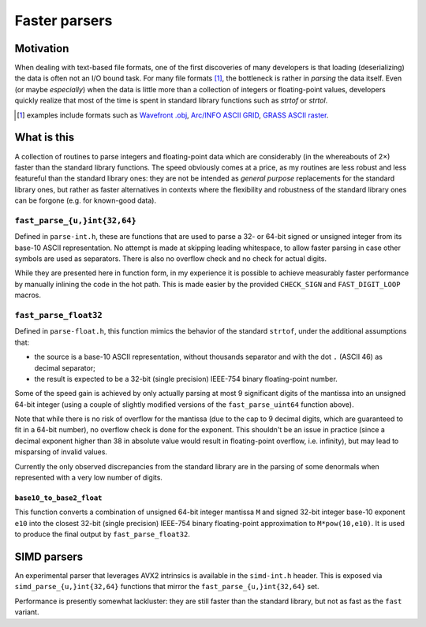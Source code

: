 ==============
Faster parsers
==============

Motivation
==========

When dealing with text-based file formats, one of the first discoveries
of many developers is that loading (deserializing) the data is often not
an I/O bound task. For many file formats [#ff]_, the bottleneck is rather in
*parsing* the data itself. Even (or maybe *especially*) when the data is
little more than a collection of integers or floating-point values,
developers quickly realize that most of the time is spent in standard
library functions such as `strtof` or `strtol`.

.. [#ff] examples include formats such as
   `Wavefront .obj <https://en.wikipedia.org/wiki/Wavefront_.obj_file>`_,
   `Arc/INFO ASCII GRID <https://en.wikipedia.org/wiki/Esri_grid>`_,
   `GRASS ASCII raster <https://grass.osgeo.org/grass75/manuals/r.in.ascii.html>`_.

What is this
============

A collection of routines to parse integers and floating-point data which
are considerably (in the whereabouts of 2×) faster than the standard
library functions. The speed obviously comes at a price, as my routines
are less robust and less featureful than the standard library ones: they
are not be intended as *general purpose* replacements for the standard
library ones, but rather as faster alternatives in contexts where the
flexibility and robustness of the standard library ones can be forgone
(e.g. for known-good data).

``fast_parse_{u,}int{32,64}``
-----------------------------

Defined in ``parse-int.h``,
these are functions that are used to parse a 32- or 64-bit signed or
unsigned integer from its base-10 ASCII representation. No attempt
is made at skipping leading whitespace, to allow faster parsing in case
other symbols are used as separators. There is also no overflow check
and no check for actual digits.

While they are presented here in function form, in my experience it is
possible to achieve measurably faster performance by manually inlining
the code in the hot path. This is made easier by the provided
``CHECK_SIGN`` and ``FAST_DIGIT_LOOP`` macros.

``fast_parse_float32``
----------------------

Defined in ``parse-float.h``,
this function mimics the behavior of the standard ``strtof``, under the
additional assumptions that:

* the source is a base-10 ASCII representation, without thousands
  separator and with the dot ``.`` (ASCII 46) as decimal separator;
* the result is expected to be a 32-bit (single precision) IEEE-754
  binary floating-point number.

Some of the speed gain is achieved by only actually parsing at most 9
significant digits of the mantissa into an unsigned 64-bit integer
(using a couple of slightly modified versions of the ``fast_parse_uint64``
function above).

Note that while there is no risk of overflow for the mantissa (due to
the cap to 9 decimal digits, which are guaranteed to fit in a 64-bit
number), no overflow check is done for the exponent. This shouldn't be
an issue in practice (since a decimal exponent higher than 38 in
absolute value would result in floating-point overflow, i.e. infinity),
but may lead to misparsing of invalid values.

Currently the only observed discrepancies from the standard library are
in the parsing of some denormals when represented with a very low number
of digits.

``base10_to_base2_float``
+++++++++++++++++++++++++

This function converts a combination of unsigned 64-bit integer mantissa
``M`` and signed 32-bit integer base-10 exponent ``e10`` into the closest
32-bit (single precision) IEEE-754 binary floating-point approximation
to ``M*pow(10,e10)``. It is used to produce the final output by
``fast_parse_float32``.

SIMD parsers
============

An experimental parser that leverages AVX2 intrinsics is available
in the ``simd-int.h`` header. This is exposed via
``simd_parse_{u,}int{32,64}`` functions that mirror the
``fast_parse_{u,}int{32,64}`` set.

Performance is presently somewhat lackluster: they are still faster
than the standard library, but not as fast as the ``fast`` variant.
